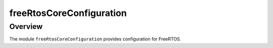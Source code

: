 freeRtosCoreConfiguration
=========================

Overview
--------

The module ``freeRtosCoreConfiguration`` provides configuration for FreeRTOS.